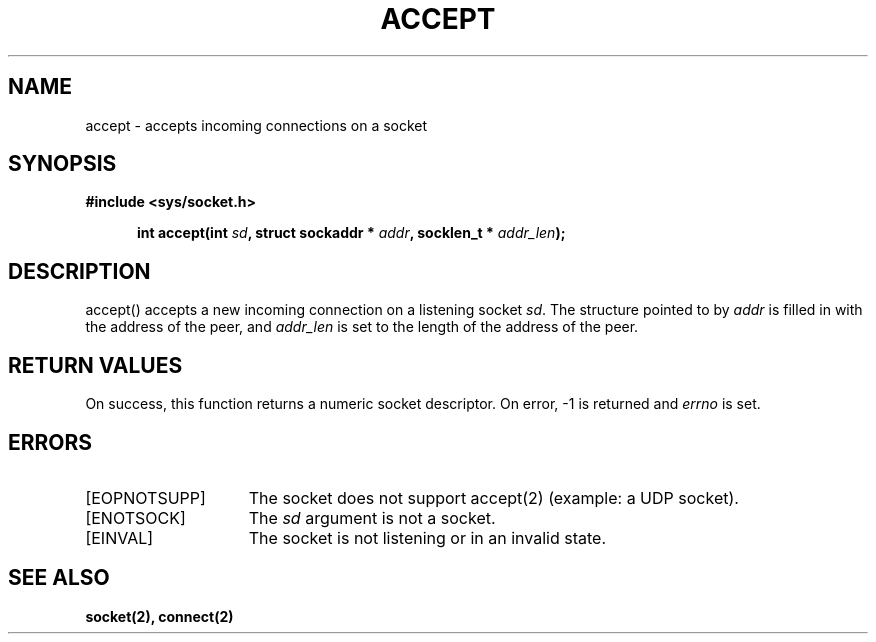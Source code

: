 .TH ACCEPT 2
.SH NAME
accept \- accepts incoming connections on a socket
.SH SYNOPSIS
.ft B
#include <sys/socket.h>

.in +5
.ti -5
int accept(int \fIsd\fP, struct sockaddr * \fIaddr\fP, socklen_t * \fIaddr_len\fP);
.br
.ft P
.SH DESCRIPTION
accept() accepts a new incoming connection on a listening
socket \fIsd\fP. The structure pointed to by \fIaddr\fP is
filled in with the address of the peer, and \fIaddr_len\fP
is set to the length of the address of the peer.
.SH RETURN VALUES
On success, this function returns a numeric socket descriptor.
On error, -1 is returned and \fIerrno\fP is set.
.SH ERRORS
.TP 15
[EOPNOTSUPP]
The socket does not support accept(2) (example: a UDP socket).
.TP 15
[ENOTSOCK]
The \fIsd\fP argument is not a socket.
.TP 15
[EINVAL]
The socket is not listening or in an invalid state.
.SH SEE ALSO
.BR socket(2),
.BR connect(2)
